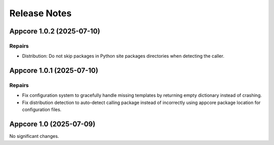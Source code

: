 .. vim: set fileencoding=utf-8:
.. -*- coding: utf-8 -*-
.. +--------------------------------------------------------------------------+
   |                                                                          |
   | Licensed under the Apache License, Version 2.0 (the "License");          |
   | you may not use this file except in compliance with the License.         |
   | You may obtain a copy of the License at                                  |
   |                                                                          |
   |     http://www.apache.org/licenses/LICENSE-2.0                           |
   |                                                                          |
   | Unless required by applicable law or agreed to in writing, software      |
   | distributed under the License is distributed on an "AS IS" BASIS,        |
   | WITHOUT WARRANTIES OR CONDITIONS OF ANY KIND, either express or implied. |
   | See the License for the specific language governing permissions and      |
   | limitations under the License.                                           |
   |                                                                          |
   +--------------------------------------------------------------------------+


*******************************************************************************
Release Notes
*******************************************************************************

.. towncrier release notes start

Appcore 1.0.2 (2025-07-10)
==========================

Repairs
-------

- Distribution: Do not skip packages in Python site packages directories when
  detecting the caller.


Appcore 1.0.1 (2025-07-10)
==========================

Repairs
-------

- Fix configuration system to gracefully handle missing templates by returning empty dictionary instead of crashing.
- Fix distribution detection to auto-detect calling package instead of incorrectly using appcore package location for configuration files.


Appcore 1.0 (2025-07-09)
========================

No significant changes.
